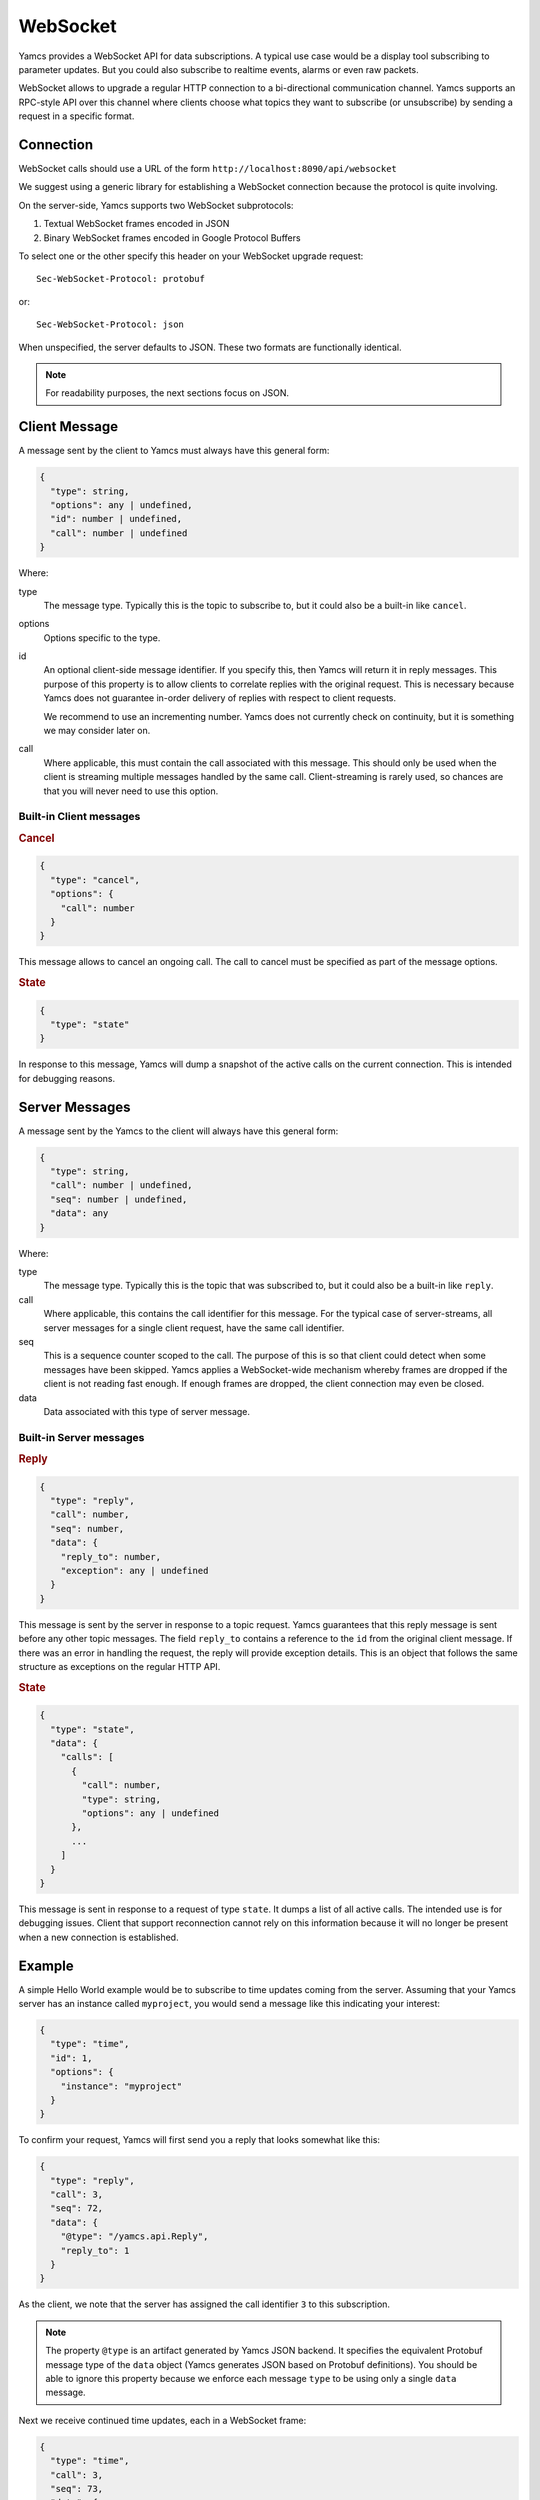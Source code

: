 WebSocket
=========

Yamcs provides a WebSocket API for data subscriptions. A typical use case would be a display tool subscribing to parameter updates. But you could also subscribe to realtime events, alarms or even raw packets.

WebSocket allows to upgrade a regular HTTP connection to a bi-directional communication channel. Yamcs supports an RPC-style API over this channel where clients choose what topics they want to subscribe (or unsubscribe) by sending a request in a specific format.


Connection
----------

WebSocket calls should use a URL of the form ``http://localhost:8090/api/websocket``

We suggest using a generic library for establishing a WebSocket connection because the protocol is quite involving.

On the server-side, Yamcs supports two WebSocket subprotocols:

1. Textual WebSocket frames encoded in JSON
2. Binary WebSocket frames encoded in Google Protocol Buffers

To select one or the other specify this header on your WebSocket upgrade request::

    Sec-WebSocket-Protocol: protobuf

or::

    Sec-WebSocket-Protocol: json

When unspecified, the server defaults to JSON. These two formats are functionally identical.

.. note::
    For readability purposes, the next sections focus on JSON.


Client Message
--------------

A message sent by the client to Yamcs must always have this general form:

.. code-block:: typescript

    {
      "type": string,
      "options": any | undefined,
      "id": number | undefined,
      "call": number | undefined
    }

Where:

type
    The message type. Typically this is the topic to subscribe to, but it could also be a built-in like ``cancel``.

options
    Options specific to the type.

id
    An optional client-side message identifier. If you specify this, then Yamcs will return it in reply messages. This purpose of this property is to allow clients to correlate replies with the original request. This is necessary because Yamcs does not guarantee in-order delivery of replies with respect to client requests.

    We recommend to use an incrementing number. Yamcs does not currently check on continuity, but it is something we may consider later on.

call
    Where applicable, this must contain the call associated with this message. This should only be used when the client is streaming multiple messages handled by the same call. Client-streaming is rarely used, so chances are that you will never need to use this option.


Built-in Client messages
^^^^^^^^^^^^^^^^^^^^^^^^

.. rubric:: Cancel

.. code-block:: typescript

    {
      "type": "cancel",
      "options": {
        "call": number
      }
    }

This message allows to cancel an ongoing call. The call to cancel must be specified as part of the message options.


.. rubric:: State

.. code-block:: typescript

    {
      "type": "state"
    }

In response to this message, Yamcs will dump a snapshot of the active calls on the current connection. This is intended for debugging reasons.


Server Messages
---------------

A message sent by the Yamcs to the client will always have this general form:

.. code-block:: typescript

    {
      "type": string,
      "call": number | undefined,
      "seq": number | undefined,
      "data": any
    }

Where:

type
    The message type. Typically this is the topic that was subscribed to, but it could also be a built-in like ``reply``.

call
    Where applicable, this contains the call identifier for this message. For the typical case of server-streams, all server messages for a single client request, have the same call identifier.

seq
   This is a sequence counter scoped to the call. The purpose of this is so that client could detect when some messages have been skipped. Yamcs applies a WebSocket-wide mechanism whereby frames are dropped if the client is not reading fast enough. If enough frames are dropped, the client connection may even be closed.

data
    Data associated with this type of server message.


Built-in Server messages
^^^^^^^^^^^^^^^^^^^^^^^^

.. rubric:: Reply

.. code-block:: typescript

    {
      "type": "reply",
      "call": number,
      "seq": number,
      "data": {
        "reply_to": number,
        "exception": any | undefined
      }
    }

This message is sent by the server in response to a topic request. Yamcs guarantees that this reply message is sent before any other topic messages. The field ``reply_to`` contains a reference to the ``id`` from the original client message. If there was an error in handling the request, the reply will provide exception details. This is an object that follows the same structure as exceptions on the regular HTTP API.

.. rubric:: State

.. code-block:: typescript

    {
      "type": "state",
      "data": {
        "calls": [
          {
            "call": number,
            "type": string,
            "options": any | undefined
          },
          ...
        ]
      }
    }

This message is sent in response to a request of type ``state``. It dumps a list of all active calls. The intended use is for debugging issues. Client that support reconnection cannot rely on this information because it will no longer be present when a new connection is established.


Example
-------

A simple Hello World example would be to subscribe to time updates coming from the server. Assuming that your Yamcs server has an instance called ``myproject``, you would send a message like this indicating your interest:

.. code-block:: json

    {
      "type": "time",
      "id": 1,
      "options": {
        "instance": "myproject"
      }
    }

To confirm your request, Yamcs will first send you a reply that looks somewhat like this:

.. code-block:: json

    {
      "type": "reply",
      "call": 3,
      "seq": 72,
      "data": {
        "@type": "/yamcs.api.Reply",
        "reply_to": 1
      }
    }

As the client, we note that the server has assigned the call identifier ``3`` to this subscription.

.. note::
    The property ``@type`` is an artifact generated by Yamcs JSON backend. It specifies the equivalent Protobuf message type of the ``data`` object (Yamcs generates JSON based on Protobuf definitions). You should be able to ignore this property because we enforce each message ``type`` to be using only a single ``data`` message.


Next we receive continued time updates, each in a WebSocket frame:

.. code-block:: json

    {
      "type": "time",
      "call": 3,
      "seq": 73,
      "data": {
        "@type": "/google.protobuf.Timestamp",
        "value": "2020-05-14T06:44:32.654Z"
      }
    }

.. code-block:: json

    {
      "type": "time",
      "call": 3,
      "seq": 74,
      "data": {
        "@type": "/google.protobuf.Timestamp",
        "value": "2020-05-14T06:44:33.656Z"
      }
    }

Note that each of these updates can be linked to the call identifier ``3``. If you had multiple subscriptions going on, this would allow you to couple messages to the correct local handler.

Once you're no longer interested to receive updates for this particular call, you can cancel it like this:

.. code-block:: json

    {
      "type": "cancel",
      "options": {
        "call": 3
      }
    }

Of course, if you have no plans to use this connection for other calls, you could as well have closed it altogether.
